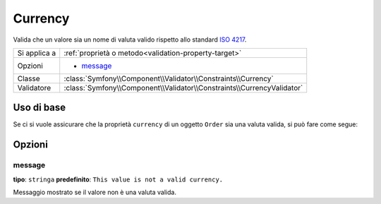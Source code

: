 Currency
========

.. versionadded:: 2.3
    Questo vincolo è nuovo nella versione 2.3.

Valida che un valore sia un nome di valuta valido rispetto allo standard `ISO 4217`_.

+----------------+---------------------------------------------------------------------------+
| Si applica a   | :ref:`proprietà o metodo<validation-property-target>`                     |
+----------------+---------------------------------------------------------------------------+
| Opzioni        | - `message`_                                                              |
+----------------+---------------------------------------------------------------------------+
| Classe         | :class:`Symfony\\Component\\Validator\\Constraints\\Currency`             |
+----------------+---------------------------------------------------------------------------+
| Validatore     | :class:`Symfony\\Component\\Validator\\Constraints\\CurrencyValidator`    |
+----------------+---------------------------------------------------------------------------+

Uso di base
-----------

Se ci si vuole assicurare che la proprietà ``currency`` di un oggetto ``Order`` sia una
valuta valida, si può fare come segue:

.. configuration-block::

    .. code-block:: yaml

        # src/Acme/EcommerceBundle/Resources/config/validation.yml
        Acme\EcommerceBundle\Entity\Order:
            properties:
                currency:
                    - Currency: ~

    .. code-block:: php-annotations

        // src/Acme/EcommerceBundle/Entity/Order.php
        namespace Acme\EcommerceBundle\Entity;

        use Symfony\Component\Validator\Constraints as Assert;

        class Order
        {
            /**
             * @Assert\Currency
             */
            protected $currency;
        }

    .. code-block:: xml

        <!-- src/Acme/EcommerceBundle/Resources/config/validation.xml -->
        <?xml version="1.0" encoding="UTF-8" ?>
        <constraint-mapping xmlns="http://symfony.com/schema/dic/constraint-mapping"
            xmlns:xsi="http://www.w3.org/2001/XMLSchema-instance"
            xsi:schemaLocation="http://symfony.com/schema/dic/constraint-mapping http://symfony.com/schema/dic/constraint-mapping/constraint-mapping-1.0.xsd">

            <class name="Acme\EcommerceBundle\Entity\Order">
                <property name="currency">
                    <constraint name="Currency" />
                </property>
            </class>
        </constraint-mapping>

    .. code-block:: php

        // src/Acme/EcommerceBundle/Entity/Order.php
        namespace Acme\SocialBundle\Entity;

        use Symfony\Component\Validator\Mapping\ClassMetadata;
        use Symfony\Component\Validator\Constraints as Assert;

        class Order
        {
            public static function loadValidatorMetadata(ClassMetadata $metadata)
            {
                $metadata->addPropertyConstraint('currency', new Assert\Currency());
            }
        }

Opzioni
-------

message
~~~~~~~

**tipo**: ``stringa`` **predefinito**: ``This value is not a valid currency.``

Messaggio mostrato se il valore non è una valuta valida.

.. _`ISO 4217`: http://it.wikipedia.org/wiki/ISO_4217 
